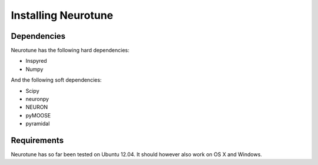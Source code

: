 Installing Neurotune
========================

Dependencies
------------

Neurotune has the following hard dependencies:

* Inspyred
* Numpy

And the following soft dependencies:

* Scipy
* neuronpy
* NEURON
* pyMOOSE
* pyramidal
   
Requirements
---------------------
Neurotune has so far been tested on Ubuntu 12.04. 
It should however also work on OS X and Windows.
